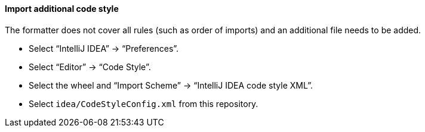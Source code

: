 ==== Import additional code style
The formatter does not cover all rules (such as order of imports) and an additional file
needs to be added.

* Select "`IntelliJ IDEA`" -> "`Preferences`".
* Select "`Editor`" -> "`Code Style`".
* Select the wheel and "`Import Scheme`" -> "`IntelliJ IDEA code style XML`".
* Select `idea/CodeStyleConfig.xml` from this repository.
